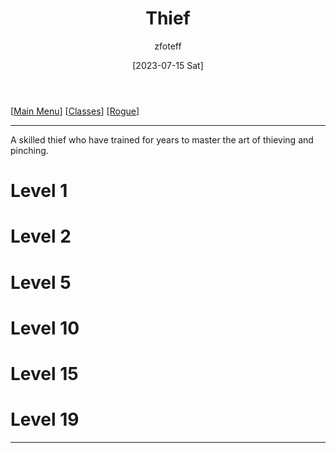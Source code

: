 :PROPERTIES:
:ID:       d1b58c03-fc76-44d6-aba2-5104de8726aa
:END:
#+title:    Thief
#+author:   zfoteff
#+date:     [2023-07-15 Sat]
#+summary:  Theif subclass description
#+HTML_HEAD: <link rel="stylesheet" type="text/css" href="../../static/stylesheets/subclass-style.css" />

#+BEGIN_CENTER
[[[id:7d419730-2064-41f9-80ee-f24ed9b01ac7][Main Menu]]] [[[id:69ef1740-156a-4e42-9493-49ec80a4ac26][Classes]]] [[[id:0b7f7671-c4de-41e9-b199-4a9ceb6352d2][Rogue]]]
#+END_CENTER
-----
A skilled thief who have trained for years to master the art of thieving and pinching.

* Level 1
* Level 2
* Level 5
* Level 10
* Level 15
* Level 19
-----
